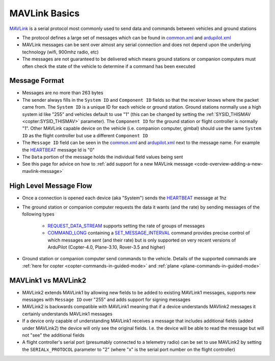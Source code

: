 .. _mavlink-basics:

==============
MAVLink Basics
==============

`MAVLink <https://mavlink.io/en/>`__ is a serial protocol most commonly used to send data and commands between vehicles and ground stations

- The protocol defines a large set of messages which can be found in `common.xml <https://mavlink.io/en/messages/common.html>`__ and `ardupilot.xml <https://mavlink.io/en/messages/ardupilotmega.html>`__
- MAVLink messages can be sent over almost any serial connection and does not depend upon the underlying technology (wifi, 900mhz radio, etc)
- The messages are not guaranteed to be delivered which means ground stations or companion computers must often check the state of the vehicle to determine if a command has been executed

Message Format
--------------

.. image:: ../images/mavlink-frame.png
    :target: ../_images/mavlink-frame.png
    :width: 450px

- Messages are no more than 263 bytes
- The sender always fills in the ``System ID`` and ``Component ID`` fields so that the receiver knows where the packet came from.  The ``System ID`` is a unique ID for each vehicle or ground station.  Ground stations normally use a high system id like "255" and vehicles default to use "1" (this can be changed by setting the :ref:`SYSID_THISMAV <copter:SYSID_THISMAV>` parameter).  The ``Component ID`` for the ground station or flight controller is normally "1".  Other MAVLink capable device on the vehicle (i.e. companion computer, gimbal) should use the same ``System ID`` as the flight controller but use a different ``Component ID``
- The ``Message ID`` field can be seen in the `common.xml <https://mavlink.io/en/messages/common.html>`__ and `ardupilot.xml <https://mavlink.io/en/messages/ardupilotmega.html>`__ next to the message name.  For example the `HEARTBEAT <https://mavlink.io/en/messages/common.html#HEARTBEAT>`__ message Id is "0"
- The ``Data`` portion of the message holds the individual field values being sent
- See this page for advice on how to :ref:`add support for a new MAVLink message <code-overview-adding-a-new-mavlink-message>`

High Level Message Flow
-----------------------

.. image:: ../images/mavlink-message-flow.png
    :target: ../_images/mavlink-message-flow.png
    :width: 450px

- Once a connection is opened each device (aka "System") sends the `HEARTBEAT <https://mavlink.io/en/messages/common.html#HEARTBEAT>`__ message at 1hz
- The ground station or companion computer requests the data it wants (and the rate) by sending messages of the following types

   - `REQUEST_DATA_STREAM <https://mavlink.io/en/messages/common.html#REQUEST_DATA_STREAM>`__ supports setting the rate of groups of messages
   - `COMMAND_LONG <https://mavlink.io/en/messages/common.html#COMMAND_LONG>`__ containing a `SET_MESSAGE_INTERVAL <https://mavlink.io/en/messages/common.html#MAV_CMD_SET_MESSAGE_INTERVAL>`__ command provides precise control of which messages are sent (and their rate) but is only supported on very recent versions of ArduPilot (Copter-4.0, Plane-3.10, Rover-3.5 and higher)

- Ground station or companion computer send commands to the vehicle.  Details of the supported commands are :ref:`here for copter <copter-commands-in-guided-mode>` and :ref:`plane <plane-commands-in-guided-mode>`

MAVLink1 vs MAVLink2
--------------------

- MAVLink2 extends MAVLink1 by allowing new fields to be added to existing MAVLink1 messages, supports new messages with ``Message ID`` over "255" and adds support for signing messages
- MAVLink2 is backwards compatible with MAVLink1 meaning that if a device understands MAVlink2 messages it certainly understands MAVLink1 messages
- If a device only capable of understanding MAVLink1 receives a message that includes additional fields (added under MAVLink2) the device will only see the original fields.  I.e. the device will be able to read the message but will not "see" the additional fields
- A flight controller's serial port (presumably connected to a telemetry radio) can be set to use MAVLink2 by setting the ``SERIALx_PROTOCOL`` parameter to "2" (where "x" is the serial port number on the flight controller)

